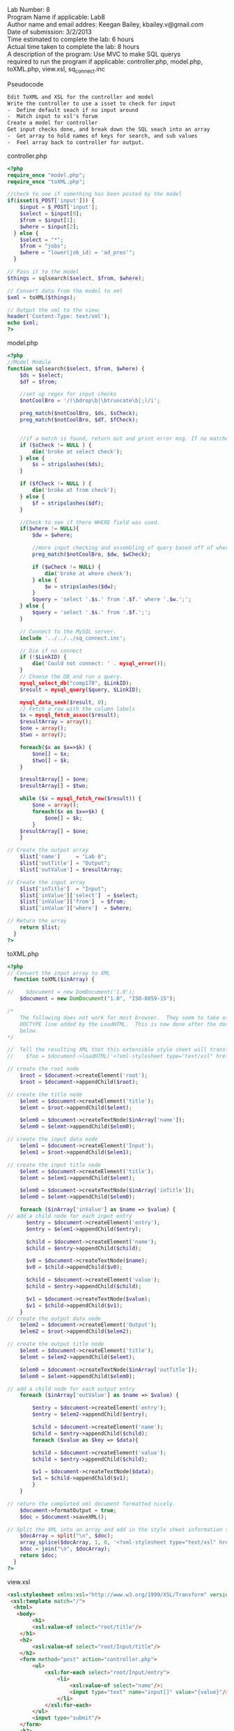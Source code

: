 #+BEGIN_VERSE
Lab Number: 8
Program Name if applicable: Lab8
Author name and email addres: Keegan Bailey, kbailey.v@gmail.com
Date of submission: 3/2/2013
Time estimated to complete the lab: 6 hours
Actual time taken to complete the lab: 8 hours
A description of the program: Use MVC to make SQL querys
required to run the program if applicable: controller.php, model.php, toXML.php, view.xsl, sq_connect.inc
#+END_VERSE

Pseudocode
#+begin_src html
Edit ToXML and XSL for the controller and model
Write the controller to use a isset to check for input
-  Define default seach if no input around
-  Match input to xsl's forum
Create a model for controller
Get input checks done, and break down the SQL seach into an array
-  Get array to hold names of keys for search, and sub values
-  Feel array back to controller for output. 
#+end_src

controller.php
#+begin_src php
<?php
require_once "model.php";
require_once "toXML.php";

//check to see if something has been posted by the model
if(isset($_POST['input'])) {
	$input = $_POST['input'];
	$select = $input[0];
	$from = $input[1];
	$where = $input[2];
  } else {
	$select = "*";
	$from = "jobs";
	$where = "lower(job_id) = 'ad_pres'";
  }	
	
// Pass it to the model
$things = sqlsearch($select, $from, $where);

// Convert data from the model to xml
$xml = toXML($things);

// Output the xml to the view;
header('Content-Type: text/xml');
echo $xml; 	
?>
#+end_src

model.php
#+begin_src php
<?php
//Model Module
function sqlsearch($select, $from, $where) {
	$ds = $select;
	$df = $from;

	//set up regex for input checks	
	$notCoolBro = '/(\bdrop\b|\btruncate\b|;)/i';

	preg_match($notCoolBro, $ds, $sCheck);
	preg_match($notCoolBro, $df, $fCheck);	

	
	//if a match is found, return out and print error msg. If no matches are found, strip any slashes, and assign new variable.	
	if ($sCheck != NULL ) {
		die('broke at select check');
	} else {
		$s = stripslashes($ds);
	}

	if ($fCheck != NULL ) {
		die('broke at from check');
	} else {
		$f = stripslashes($df);
	}

	//Check to see if there WHERE field was used.
	if($where != NULL){
		$dw = $where;

		//more input checking and assembling of query based off of where verb.		
		preg_match($notCoolBro, $dw, $wCheck);		

		if ($wCheck != NULL) {
			die('broke at where check');
		} else {
			$w = stripslashes($dw);
		}	
		$query = 'select '.$s.' from '.$f.' where '.$w.';';
	} else {
		$query = 'select '.$s.' from '.$f.';';
	}
	
	// Connect to the MySQL server.
	include '../../../sq_connect.inc';

	// Die if no connect
	if (!$LinkID) {
		die('Could not connect: ' . mysql_error());
	}
	// Choose the DB and run a query.
	mysql_select_db("comp170", $LinkID);
	$result = mysql_query($query, $LinkID);
	
	mysql_data_seek($result, 0);
	// Fetch a row with the column labels
	$x = mysql_fetch_assoc($result);
	$resultArray = array();
	$one = array();
	$two = array();
			
	foreach($x as $x=>$k) {
		$one[] = $x;
		$two[] = $k;
	}
	
	$resultArray[] = $one;
	$resultArray[] = $two;

	while ($x = mysql_fetch_row($result)) {
		$one = array();
		foreach($x as $x=>$k) {
			$one[] = $k;
		}
	$resultArray[] = $one;
	}
   
// Create the output array
    $list['name']     = "Lab 8";
    $list['outTitle'] = "Output";
    $list['outValue'] = $resultArray;

// Create the input array
    $list['inTitle']  = "Input";
    $list['inValue']['select']  = $select;
    $list['inValue']['from']  = $from;
    $list['inValue']['where']  = $where;

// Return the array
    return $list;
  }
?>
#+end_src

toXML.php
#+begin_src php
<?php
// Convert the input array to XML
  function toXML($inArray) {

//    $document = new DomDocument('1.0');
    $document = new DomDocument("1.0", "ISO-8859-15");

/*  
    The following does not work for most browser.  They seem to take offence with the 
    DOCTYPE line added by the LoadHTML.  This is now done after the document has been created
    below.
*/

//  Tell the resulting XML that this extensible style sheet will transform the resulting XML
//    $foo = $document->loadHTML('<?xml-stylesheet type="text/xsl" href="view.xsl">'); 

// create the root node
    $root = $document->createElement('root');
    $root = $document->appendChild($root);

// create the title node
    $elemt = $document->createElement('title');
    $elemt = $root->appendChild($elemt);

    $elem0 = $document->createTextNode($inArray['name']);
    $elem0 = $elemt->appendChild($elem0);

// create the input data node
    $elem1 = $document->createElement('Input');
    $elem1 = $root->appendChild($elem1);

// create the input title node
    $elemt = $document->createElement('title');
    $elemt = $elem1->appendChild($elemt);

    $elem0 = $document->createTextNode($inArray['inTitle']);
    $elem0 = $elemt->appendChild($elem0);

    foreach ($inArray['inValue'] as $name => $value) {
// add a child node for each input entry
      $entry = $document->createElement('entry');
      $entry = $elem1->appendChild($entry);

      $child = $document->createElement('name');
      $child = $entry->appendChild($child);

      $v0 = $document->createTextNode($name);
      $v0 = $child->appendChild($v0);
      
      $child = $document->createElement('value');
      $child = $entry->appendChild($child);

      $v1 = $document->createTextNode($value);
      $v1 = $child->appendChild($v1);
    }
// create the output data node
    $elem2 = $document->createElement('Output');
    $elem2 = $root->appendChild($elem2);

// create the output title node
    $elemt = $document->createElement('title');
    $elemt = $elem2->appendChild($elemt);

    $elem0 = $document->createTextNode($inArray['outTitle']);
    $elem0 = $elemt->appendChild($elem0);

// add a child node for each output entry
    foreach ($inArray['outValue'] as $name => $value) {
	
		$entry = $document->createElement('entry');
		$entry = $elem2->appendChild($entry);

		$child = $document->createElement('name');
		$child = $entry->appendChild($child);
		foreach ($value as $key => $data){
      
		$child = $document->createElement('value');
		$child = $entry->appendChild($child);

		$v1 = $document->createTextNode($data);
		$v1 = $child->appendChild($v1);
		}
    }

// return the completed xml document formatted nicely.
    $document->formatOutput = true;
    $doc = $document->saveXML();

// Split the XML into an array and add in the style sheet information then put it back together into a string.
    $docArray = split("\n", $doc);
    array_splice($docArray, 1, 0, '<?xml-stylesheet type="text/xsl" href="view.xsl"?>');
    $doc = join("\n", $docArray);
    return $doc;
  }
?>
#+end_src

view.xsl

#+begin_src html
<xsl:stylesheet xmlns:xsl="http://www.w3.org/1999/XSL/Transform" version="1.0">
 <xsl:template match="/">
  <html>
   <body>
        <h1>
		<xsl:value-of select="root/title"/>
	</h1>
	<h2>
		<xsl:value-of select="root/Input/title"/>
	</h2>
	<form method="post" action="controller.php">
		<ul>
			<xsl:for-each select="root/Input/entry">
				<li>
					<xsl:value-of select="name"/>:
					<input type="text" name="input[]" value="{value}"/>
				</li>
			</xsl:for-each>
		</ul>
		<input type="submit"/>
	</form>
	<h2>
		<xsl:value-of select="root/Output/title"/>
	</h2>
	<table border="1">
		<xsl:for-each select="root/Output/entry">
			<tr>
				<xsl:for-each select="value">
					<td>
						<xsl:value-of select="."/>
					</td>
				</xsl:for-each>
			</tr>
		</xsl:for-each>
	</table>
   </body>
  </html>
 </xsl:template>
</xsl:stylesheet>
#+end_src

sq_connect.inc
#+begin_src php
<? php
	$LinkID = mysql_connect("localhost", "170user", "phphasclass");
?>
#+end_src

